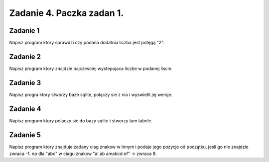 =========================
Zadanie 4. Paczka zadan 1.
=========================

Zadanie 1
=========
Napisz program ktory sprawdzi czy podana dodatnia liczba jest potęgą "2".

Zadanie 2
=========
Napisz program ktory znajdzie najczesciej wystepujaca liczbe w podanej liscie.

Zadanie 3
========
Napisz progra ktory stworzy baze sqlite, połączy sie z nia i wyswietli jej wersje.

Zadanie 4
=========
Napisz program ktory polaczy sie do bazy sqlite i stworzy tam tabele.

Zadanie 5
=========
Napisz program ktory znajduje zadany ciag znakow w innym i podaje jego pozycje od początku, jesli go nie znajdzie zwraca -1. 
np dla "abc" w ciagu znakow "al ab amabcd ef" -> zwraca 8. 
